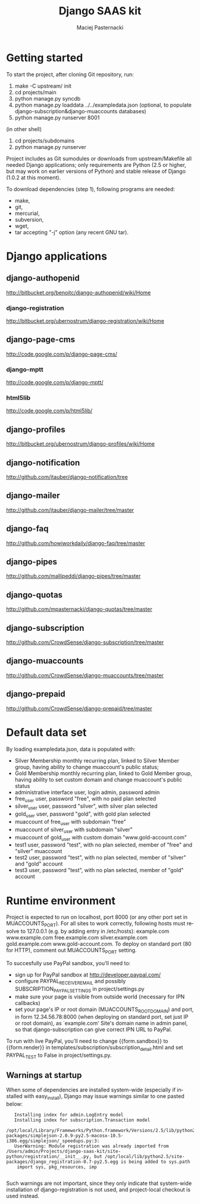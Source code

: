 #+TITLE:     Django SAAS kit
#+AUTHOR:    Maciej Pasternacki
#+EMAIL:     maciej@pasternacki.net
#+LANGUAGE:  en
#+OPTIONS:   H:3 num:t toc:t \n:nil @:t ::t |:t ^:t -:t f:t *:t TeX:nil LaTeX:nil skip:nil d:nil tags:not-in-toc

* Getting started
  To start the project, after cloning Git repository, run:

  1. make -C upstream/ init
  2. cd projects/main
  3. python manage.py syncdb
  4. python manage.py loaddata ../../exampledata.json (optional, to populate
     django-subscription&django-muaccounts databases)
  5. python manage.py runserver 8001
  
  (in other shell)
  6. cd projects/subdomains
  7. python manage.py runserver

  Project includes as Git sumodules or downloads from
  upstream/Makefile all needed Django applications; only requirements
  are Python (2.5 or higher, but may work on earlier versions of
  Python) and stable release of Django (1.0.2 at this moment).

  To download dependencies (step 1), following programs are needed:
  - make,
  - git,
  - mercurial,
  - subversion,
  - wget,
  - tar accepting "-j" option (any recent GNU tar).
* Django applications
** django-authopenid
   http://bitbucket.org/benoitc/django-authopenid/wiki/Home
*** django-registration
    http://bitbucket.org/ubernostrum/django-registration/wiki/Home
** django-page-cms
   http://code.google.com/p/django-page-cms/
*** django-mptt
    http://code.google.com/p/django-mptt/
*** html5lib
    http://code.google.com/p/html5lib/
** django-profiles
   http://bitbucket.org/ubernostrum/django-profiles/wiki/Home
** django-notification
   http://github.com/jtauber/django-notification/tree
** django-mailer
   http://github.com/jtauber/django-mailer/tree/master
** django-faq
   http://github.com/howiworkdaily/django-faq/tree/master
** django-pipes
   http://github.com/mallipeddi/django-pipes/tree/master
** django-quotas
   http://github.com/mpasternacki/django-quotas/tree/master
** django-subscription
   http://github.com/CrowdSense/django-subscription/tree/master
** django-muaccounts
   http://github.com/CrowdSense/django-muaccounts/tree/master
** django-prepaid
   http://github.com/CrowdSense/django-prepaid/tree/master
* Default data set
  By loading exampledata.json, data is populated with:
  - Silver Membership monthly recurring plan, linked to Silver Member group,
    having ability to change muaccount's public status;
  - Gold Membership monthly recurring plan, linked to Gold Member group,
    having ability to set custom domain and change muaccount's public status
  - administrative interface user, login admin, password admin
  - free_user user, password "free", with no paid plan selected
  - silver_user user, password "silver", with silver plan selected
  - gold_user user, password "gold", with gold plan selected
  - muaccount of free_user with subdomain "free"
  - muaccount of silver_user with subdomain "silver"
  - muaccount of gold_user with custom domain "www.gold-account.com"
  - test1 user, password "test", with no plan selected, member of "free"
    and "silver" muaccount
  - test2 user, password "test", with no plan selected, member of
    "silver" and "gold" account
  - test3 user, password "test", with no plan selected, member of
    "gold" account
* Runtime environment
  Project is expected to run on localhost, port 8000 (or any other
  port set in MUACCOUNTS_PORT).  For all sites to work correctly,
  following hosts must resolve to 127.0.0.1 (e.g. by adding entry in
  /etc/hosts): example.com www.example.com free.example.com
  silver.example.com gold.example.com www.gold-account.com. To deploy
  on standard port (80 for HTTP), comment out MUACCOUNTS_PORT setting.

  To succesfully use PayPal sandbox, you'll need to:
  - sign up for PayPal sandbox at http://developer.paypal.com/
  - configure PAYPAL_RECEIVER_EMAIL and possibly SUBSCRIPTION_PAYPAL_SETTINGS
    in project/settings.py
  - make sure your page is visible from outside world (necessary for IPN callbacks)
  - set your page's IP or root domain (MUACCOUNTS_ROOT_DOMAIN) and port, in form
    12.34.56.78:8000 (when deploying on standard port, set just IP or root domain),
    as `example.com' Site's domain name in admin panel, so that django-subscription
    can give correct IPN URL to PayPal.
  To run with live PayPal, you'll need to change {{form.sandbox}} to {{form.render}}
  in templates/subscription/subscription_detail.html and set PAYPAL_TEST to False in
  project/settings.py.
** Warnings at startup
   When some of dependencies are installed system-wide (especially if
   installed with easy_install), Django may issue warnings similar to
   one pasted below:

   :    Installing index for admin.LogEntry model
   :    Installing index for subscription.Transaction model
   :    /opt/local/Library/Frameworks/Python.framework/Versions/2.5/lib/python2.5/site-packages/simplejson-2.0.9-py2.5-macosx-10.5-i386.egg/simplejson/_speedups.py:3:
   :    UserWarning: Module registration was already imported from /Users/admin/Projects/django-saas-kit/site-python/registration/__init__.py, but /opt/local/lib/python2.5/site-packages/django_registration-0.7-py2.5.egg is being added to sys.path
   :     import sys, pkg_resources, imp
   :
   Such warnings are not important, since they only indicate that
   system-wide installation of django-registration is not used, and
   project-local checkout is used instead.
